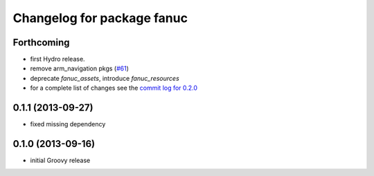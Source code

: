 ^^^^^^^^^^^^^^^^^^^^^^^^^^^
Changelog for package fanuc
^^^^^^^^^^^^^^^^^^^^^^^^^^^

Forthcoming
------------------
* first Hydro release.
* remove arm_navigation pkgs (`#61 <https://github.com/ros-industrial/fanuc/issues/61>`_)
* deprecate `fanuc_assets`, introduce `fanuc_resources`
* for a complete list of changes see the `commit log for 0.2.0 <https://github.com/ros-industrial/fanuc/compare/0.1.1...0.2.0>`_

0.1.1 (2013-09-27)
------------------
* fixed missing dependency

0.1.0 (2013-09-16)
------------------
* initial Groovy release
